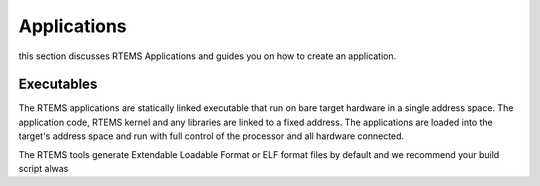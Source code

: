 .. comment SPDX-License-Identifier: CC-BY-SA-4.0

.. Copyright (C) 2016 Chris Johns <chrisj@rtems.org>

.. _applications:

Applications
============
.. index:: Applications

this section discusses RTEMS Applications and guides you on how to create an
application.

Executables
-----------

The RTEMS applications are statically linked executable that run on bare target
hardware in a single address space. The application code, RTEMS kernel and any
libraries are linked to a fixed address. The applications are loaded into the
target's address space and run with full control of the processor and all
hardware connected.

The RTEMS tools generate Extendable Loadable Format or ELF format files by
default and we recommend your build script alwas
